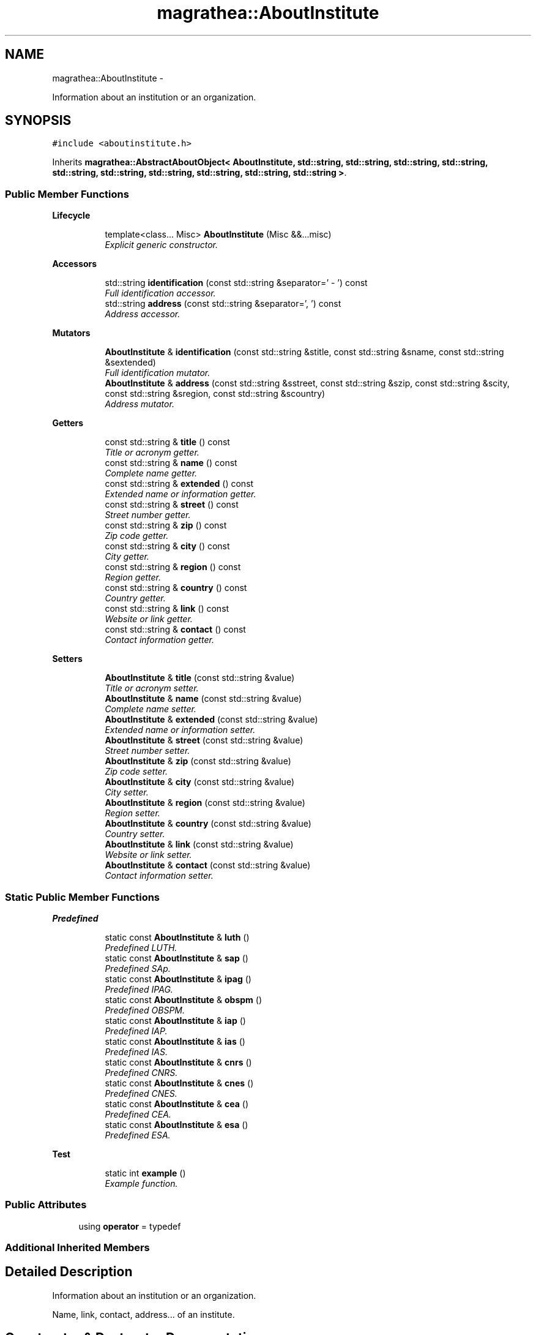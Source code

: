 .TH "magrathea::AboutInstitute" 3 "Wed Oct 6 2021" "MAGRATHEA/PATHFINDER" \" -*- nroff -*-
.ad l
.nh
.SH NAME
magrathea::AboutInstitute \- 
.PP
Information about an institution or an organization\&.  

.SH SYNOPSIS
.br
.PP
.PP
\fC#include <aboutinstitute\&.h>\fP
.PP
Inherits \fBmagrathea::AbstractAboutObject< AboutInstitute, std::string, std::string, std::string, std::string, std::string, std::string, std::string, std::string, std::string, std::string >\fP\&.
.SS "Public Member Functions"

.PP
.RI "\fBLifecycle\fP"
.br

.in +1c
.in +1c
.ti -1c
.RI "template<class\&.\&.\&. Misc> \fBAboutInstitute\fP (Misc &&\&.\&.\&.misc)"
.br
.RI "\fIExplicit generic constructor\&. \fP"
.in -1c
.in -1c
.PP
.RI "\fBAccessors\fP"
.br

.in +1c
.in +1c
.ti -1c
.RI "std::string \fBidentification\fP (const std::string &separator=' - ') const "
.br
.RI "\fIFull identification accessor\&. \fP"
.ti -1c
.RI "std::string \fBaddress\fP (const std::string &separator=', ') const "
.br
.RI "\fIAddress accessor\&. \fP"
.in -1c
.in -1c
.PP
.RI "\fBMutators\fP"
.br

.in +1c
.in +1c
.ti -1c
.RI "\fBAboutInstitute\fP & \fBidentification\fP (const std::string &stitle, const std::string &sname, const std::string &sextended)"
.br
.RI "\fIFull identification mutator\&. \fP"
.ti -1c
.RI "\fBAboutInstitute\fP & \fBaddress\fP (const std::string &sstreet, const std::string &szip, const std::string &scity, const std::string &sregion, const std::string &scountry)"
.br
.RI "\fIAddress mutator\&. \fP"
.in -1c
.in -1c
.PP
.RI "\fBGetters\fP"
.br

.in +1c
.in +1c
.ti -1c
.RI "const std::string & \fBtitle\fP () const "
.br
.RI "\fITitle or acronym getter\&. \fP"
.ti -1c
.RI "const std::string & \fBname\fP () const "
.br
.RI "\fIComplete name getter\&. \fP"
.ti -1c
.RI "const std::string & \fBextended\fP () const "
.br
.RI "\fIExtended name or information getter\&. \fP"
.ti -1c
.RI "const std::string & \fBstreet\fP () const "
.br
.RI "\fIStreet number getter\&. \fP"
.ti -1c
.RI "const std::string & \fBzip\fP () const "
.br
.RI "\fIZip code getter\&. \fP"
.ti -1c
.RI "const std::string & \fBcity\fP () const "
.br
.RI "\fICity getter\&. \fP"
.ti -1c
.RI "const std::string & \fBregion\fP () const "
.br
.RI "\fIRegion getter\&. \fP"
.ti -1c
.RI "const std::string & \fBcountry\fP () const "
.br
.RI "\fICountry getter\&. \fP"
.ti -1c
.RI "const std::string & \fBlink\fP () const "
.br
.RI "\fIWebsite or link getter\&. \fP"
.ti -1c
.RI "const std::string & \fBcontact\fP () const "
.br
.RI "\fIContact information getter\&. \fP"
.in -1c
.in -1c
.PP
.RI "\fBSetters\fP"
.br

.in +1c
.in +1c
.ti -1c
.RI "\fBAboutInstitute\fP & \fBtitle\fP (const std::string &value)"
.br
.RI "\fITitle or acronym setter\&. \fP"
.ti -1c
.RI "\fBAboutInstitute\fP & \fBname\fP (const std::string &value)"
.br
.RI "\fIComplete name setter\&. \fP"
.ti -1c
.RI "\fBAboutInstitute\fP & \fBextended\fP (const std::string &value)"
.br
.RI "\fIExtended name or information setter\&. \fP"
.ti -1c
.RI "\fBAboutInstitute\fP & \fBstreet\fP (const std::string &value)"
.br
.RI "\fIStreet number setter\&. \fP"
.ti -1c
.RI "\fBAboutInstitute\fP & \fBzip\fP (const std::string &value)"
.br
.RI "\fIZip code setter\&. \fP"
.ti -1c
.RI "\fBAboutInstitute\fP & \fBcity\fP (const std::string &value)"
.br
.RI "\fICity setter\&. \fP"
.ti -1c
.RI "\fBAboutInstitute\fP & \fBregion\fP (const std::string &value)"
.br
.RI "\fIRegion setter\&. \fP"
.ti -1c
.RI "\fBAboutInstitute\fP & \fBcountry\fP (const std::string &value)"
.br
.RI "\fICountry setter\&. \fP"
.ti -1c
.RI "\fBAboutInstitute\fP & \fBlink\fP (const std::string &value)"
.br
.RI "\fIWebsite or link setter\&. \fP"
.ti -1c
.RI "\fBAboutInstitute\fP & \fBcontact\fP (const std::string &value)"
.br
.RI "\fIContact information setter\&. \fP"
.in -1c
.in -1c
.SS "Static Public Member Functions"

.PP
.RI "\fBPredefined\fP"
.br

.in +1c
.in +1c
.ti -1c
.RI "static const \fBAboutInstitute\fP & \fBluth\fP ()"
.br
.RI "\fIPredefined LUTH\&. \fP"
.ti -1c
.RI "static const \fBAboutInstitute\fP & \fBsap\fP ()"
.br
.RI "\fIPredefined SAp\&. \fP"
.ti -1c
.RI "static const \fBAboutInstitute\fP & \fBipag\fP ()"
.br
.RI "\fIPredefined IPAG\&. \fP"
.ti -1c
.RI "static const \fBAboutInstitute\fP & \fBobspm\fP ()"
.br
.RI "\fIPredefined OBSPM\&. \fP"
.ti -1c
.RI "static const \fBAboutInstitute\fP & \fBiap\fP ()"
.br
.RI "\fIPredefined IAP\&. \fP"
.ti -1c
.RI "static const \fBAboutInstitute\fP & \fBias\fP ()"
.br
.RI "\fIPredefined IAS\&. \fP"
.ti -1c
.RI "static const \fBAboutInstitute\fP & \fBcnrs\fP ()"
.br
.RI "\fIPredefined CNRS\&. \fP"
.ti -1c
.RI "static const \fBAboutInstitute\fP & \fBcnes\fP ()"
.br
.RI "\fIPredefined CNES\&. \fP"
.ti -1c
.RI "static const \fBAboutInstitute\fP & \fBcea\fP ()"
.br
.RI "\fIPredefined CEA\&. \fP"
.ti -1c
.RI "static const \fBAboutInstitute\fP & \fBesa\fP ()"
.br
.RI "\fIPredefined ESA\&. \fP"
.in -1c
.in -1c
.PP
.RI "\fBTest\fP"
.br

.in +1c
.in +1c
.ti -1c
.RI "static int \fBexample\fP ()"
.br
.RI "\fIExample function\&. \fP"
.in -1c
.in -1c
.SS "Public Attributes"

.in +1c
.ti -1c
.RI "using \fBoperator\fP = typedef"
.br
.in -1c
.SS "Additional Inherited Members"
.SH "Detailed Description"
.PP 
Information about an institution or an organization\&. 

Name, link, contact, address\&.\&.\&. of an institute\&. 
.SH "Constructor & Destructor Documentation"
.PP 
.SS "template<class\&.\&.\&. Misc> magrathea::AboutInstitute::AboutInstitute (Misc &&\&.\&.\&.misc)\fC [inline]\fP, \fC [explicit]\fP"

.PP
Explicit generic constructor\&. Provides a generic interface to all constructors of the base class\&. 
.PP
\fBTemplate Parameters:\fP
.RS 4
\fIMisc\fP (\fBMiscellaneous\fP types\&.) 
.RE
.PP
\fBParameters:\fP
.RS 4
\fImisc\fP \fBMiscellaneous\fP arguments\&. 
.RE
.PP

.SH "Member Function Documentation"
.PP 
.SS "std::string magrathea::AboutInstitute::address (const std::string &separator = \fC', '\fP) const\fC [inline]\fP"

.PP
Address accessor\&. Gets the value of the street, zip, city, region and country properties\&. If one of the field is empty, the separator is not used\&. 
.PP
\fBParameters:\fP
.RS 4
\fIseparator\fP String separator\&. 
.RE
.PP
\fBReturns:\fP
.RS 4
Address\&. 
.RE
.PP

.SS "\fBAboutInstitute\fP & magrathea::AboutInstitute::address (const std::string &sstreet, const std::string &szip, const std::string &scity, const std::string &sregion, const std::string &scountry)\fC [inline]\fP"

.PP
Address mutator\&. Sets the value of the street, zip, city, region and country properties\&. 
.PP
\fBParameters:\fP
.RS 4
\fIsstreet\fP Street number\&. 
.br
\fIszip\fP Zip code\&. 
.br
\fIscity\fP City\&. 
.br
\fIsregion\fP Region\&. 
.br
\fIscountry\fP Country\&. 
.RE
.PP
\fBReturns:\fP
.RS 4
Self reference\&. 
.RE
.PP

.SS "const \fBAboutInstitute\fP & magrathea::AboutInstitute::cea ()\fC [inline]\fP, \fC [static]\fP"

.PP
Predefined CEA\&. Information on the Commissariat a l'Energie Atomique et aux Energies Alternatives\&. 
.PP
\fBReturns:\fP
.RS 4
Immutable reference to institute singleton\&. 
.RE
.PP

.SS "const std::string & magrathea::AboutInstitute::city () const\fC [inline]\fP"

.PP
City getter\&. Gets the value of the city property\&. 
.PP
\fBReturns:\fP
.RS 4
City\&. 
.RE
.PP

.SS "\fBAboutInstitute\fP & magrathea::AboutInstitute::city (const std::string &value)\fC [inline]\fP"

.PP
City setter\&. Sets the value of the city property\&. 
.PP
\fBParameters:\fP
.RS 4
\fIvalue\fP City\&. 
.RE
.PP
\fBReturns:\fP
.RS 4
Self reference\&. 
.RE
.PP

.SS "const \fBAboutInstitute\fP & magrathea::AboutInstitute::cnes ()\fC [inline]\fP, \fC [static]\fP"

.PP
Predefined CNES\&. Information on the Centre National d'Etudes Spatiales\&. 
.PP
\fBReturns:\fP
.RS 4
Immutable reference to institute singleton\&. 
.RE
.PP

.SS "const \fBAboutInstitute\fP & magrathea::AboutInstitute::cnrs ()\fC [inline]\fP, \fC [static]\fP"

.PP
Predefined CNRS\&. Information on the Centre National de la Recherche Scientifique\&. 
.PP
\fBReturns:\fP
.RS 4
Immutable reference to institute singleton\&. 
.RE
.PP

.SS "const std::string & magrathea::AboutInstitute::contact () const\fC [inline]\fP"

.PP
Contact information getter\&. Gets the value of the contact property\&. 
.PP
\fBReturns:\fP
.RS 4
Contact\&. 
.RE
.PP

.SS "\fBAboutInstitute\fP & magrathea::AboutInstitute::contact (const std::string &value)\fC [inline]\fP"

.PP
Contact information setter\&. Sets the value of the contact property\&. 
.PP
\fBParameters:\fP
.RS 4
\fIvalue\fP Contact\&. 
.RE
.PP
\fBReturns:\fP
.RS 4
Self reference\&. 
.RE
.PP

.SS "const std::string & magrathea::AboutInstitute::country () const\fC [inline]\fP"

.PP
Country getter\&. Gets the value of the country property\&. 
.PP
\fBReturns:\fP
.RS 4
Country\&. 
.RE
.PP

.SS "\fBAboutInstitute\fP & magrathea::AboutInstitute::country (const std::string &value)\fC [inline]\fP"

.PP
Country setter\&. Sets the value of the country property\&. 
.PP
\fBParameters:\fP
.RS 4
\fIvalue\fP Country\&. 
.RE
.PP
\fBReturns:\fP
.RS 4
Self reference\&. 
.RE
.PP

.SS "const \fBAboutInstitute\fP & magrathea::AboutInstitute::esa ()\fC [inline]\fP, \fC [static]\fP"

.PP
Predefined ESA\&. Information on the European Space Agency\&. 
.PP
\fBReturns:\fP
.RS 4
Immutable reference to institute singleton\&. 
.RE
.PP

.SS "int magrathea::AboutInstitute::example ()\fC [static]\fP"

.PP
Example function\&. Tests and demonstrates the use of \fBAboutInstitute\fP\&. 
.PP
\fBReturns:\fP
.RS 4
0 if no error\&. 
.RE
.PP

.SS "const std::string & magrathea::AboutInstitute::extended () const\fC [inline]\fP"

.PP
Extended name or information getter\&. Gets the value of the extended property\&. 
.PP
\fBReturns:\fP
.RS 4
Extended\&. 
.RE
.PP

.SS "\fBAboutInstitute\fP & magrathea::AboutInstitute::extended (const std::string &value)\fC [inline]\fP"

.PP
Extended name or information setter\&. Sets the value of the extended property\&. 
.PP
\fBParameters:\fP
.RS 4
\fIvalue\fP Extended\&. 
.RE
.PP
\fBReturns:\fP
.RS 4
Self reference\&. 
.RE
.PP

.SS "const \fBAboutInstitute\fP & magrathea::AboutInstitute::iap ()\fC [inline]\fP, \fC [static]\fP"

.PP
Predefined IAP\&. Information on the Institut d'Astrophysique de Paris\&. 
.PP
\fBReturns:\fP
.RS 4
Immutable reference to institute singleton\&. 
.RE
.PP

.SS "const \fBAboutInstitute\fP & magrathea::AboutInstitute::ias ()\fC [inline]\fP, \fC [static]\fP"

.PP
Predefined IAS\&. Information on the Institut d'Astrophysique Spatiale\&. 
.PP
\fBReturns:\fP
.RS 4
Immutable reference to institute singleton\&. 
.RE
.PP

.SS "std::string magrathea::AboutInstitute::identification (const std::string &separator = \fC' - '\fP) const\fC [inline]\fP"

.PP
Full identification accessor\&. Gets the value of the title, the name and the extended name properties\&. If one of the field is empty, the separator is not used\&. 
.PP
\fBParameters:\fP
.RS 4
\fIseparator\fP String separator\&. 
.RE
.PP
\fBReturns:\fP
.RS 4
Indentification\&. 
.RE
.PP

.SS "\fBAboutInstitute\fP & magrathea::AboutInstitute::identification (const std::string &stitle, const std::string &sname, const std::string &sextended)\fC [inline]\fP"

.PP
Full identification mutator\&. Sets the value of the title, the name and the extended name properties\&. 
.PP
\fBParameters:\fP
.RS 4
\fIstitle\fP Title or acronym\&. 
.br
\fIsname\fP Complete name\&. 
.br
\fIsextended\fP Extended name or information\&. 
.RE
.PP
\fBReturns:\fP
.RS 4
Self reference\&. 
.RE
.PP

.SS "const \fBAboutInstitute\fP & magrathea::AboutInstitute::ipag ()\fC [inline]\fP, \fC [static]\fP"

.PP
Predefined IPAG\&. Information on the Institut de Planetologie et d’Astrophysique de Grenoble 
.PP
\fBReturns:\fP
.RS 4
Immutable reference to institute singleton\&. 
.RE
.PP

.SS "const std::string & magrathea::AboutInstitute::link () const\fC [inline]\fP"

.PP
Website or link getter\&. Gets the value of the link property\&. 
.PP
\fBReturns:\fP
.RS 4
Link\&. 
.RE
.PP

.SS "\fBAboutInstitute\fP & magrathea::AboutInstitute::link (const std::string &value)\fC [inline]\fP"

.PP
Website or link setter\&. Sets the value of the link property\&. 
.PP
\fBParameters:\fP
.RS 4
\fIvalue\fP Link\&. 
.RE
.PP
\fBReturns:\fP
.RS 4
Self reference\&. 
.RE
.PP

.SS "const \fBAboutInstitute\fP & magrathea::AboutInstitute::luth ()\fC [inline]\fP, \fC [static]\fP"

.PP
Predefined LUTH\&. Information on the Laboratoire Univers et Theories\&. 
.PP
\fBReturns:\fP
.RS 4
Immutable reference to institute singleton\&. 
.RE
.PP

.SS "const std::string & magrathea::AboutInstitute::name () const\fC [inline]\fP"

.PP
Complete name getter\&. Gets the value of the name property\&. 
.PP
\fBReturns:\fP
.RS 4
Name\&. 
.RE
.PP

.SS "\fBAboutInstitute\fP & magrathea::AboutInstitute::name (const std::string &value)\fC [inline]\fP"

.PP
Complete name setter\&. Sets the value of the name property\&. 
.PP
\fBParameters:\fP
.RS 4
\fIvalue\fP Name\&. 
.RE
.PP
\fBReturns:\fP
.RS 4
Self reference\&. 
.RE
.PP

.SS "const \fBAboutInstitute\fP & magrathea::AboutInstitute::obspm ()\fC [inline]\fP, \fC [static]\fP"

.PP
Predefined OBSPM\&. Information on the Observatoire de Paris\&. 
.PP
\fBReturns:\fP
.RS 4
Immutable reference to institute singleton\&. 
.RE
.PP

.SS "const std::string & magrathea::AboutInstitute::region () const\fC [inline]\fP"

.PP
Region getter\&. Gets the value of the region property\&. 
.PP
\fBReturns:\fP
.RS 4
Region\&. 
.RE
.PP

.SS "\fBAboutInstitute\fP & magrathea::AboutInstitute::region (const std::string &value)\fC [inline]\fP"

.PP
Region setter\&. Sets the value of the region property\&. 
.PP
\fBParameters:\fP
.RS 4
\fIvalue\fP Region\&. 
.RE
.PP
\fBReturns:\fP
.RS 4
Self reference\&. 
.RE
.PP

.SS "const \fBAboutInstitute\fP & magrathea::AboutInstitute::sap ()\fC [inline]\fP, \fC [static]\fP"

.PP
Predefined SAp\&. Information on the Service d'Astrophysique du CEA Saclay\&. 
.PP
\fBReturns:\fP
.RS 4
Immutable reference to institute singleton\&. 
.RE
.PP

.SS "const std::string & magrathea::AboutInstitute::street () const\fC [inline]\fP"

.PP
Street number getter\&. Gets the value of the street property\&. 
.PP
\fBReturns:\fP
.RS 4
Street\&. 
.RE
.PP

.SS "\fBAboutInstitute\fP & magrathea::AboutInstitute::street (const std::string &value)\fC [inline]\fP"

.PP
Street number setter\&. Sets the value of the street property\&. 
.PP
\fBParameters:\fP
.RS 4
\fIvalue\fP Street\&. 
.RE
.PP
\fBReturns:\fP
.RS 4
Self reference\&. 
.RE
.PP

.SS "const std::string & magrathea::AboutInstitute::title () const\fC [inline]\fP"

.PP
Title or acronym getter\&. Gets the value of the title property\&. 
.PP
\fBReturns:\fP
.RS 4
Title\&. 
.RE
.PP

.SS "\fBAboutInstitute\fP & magrathea::AboutInstitute::title (const std::string &value)\fC [inline]\fP"

.PP
Title or acronym setter\&. Sets the value of the title property\&. 
.PP
\fBParameters:\fP
.RS 4
\fIvalue\fP Title\&. 
.RE
.PP
\fBReturns:\fP
.RS 4
Self reference\&. 
.RE
.PP

.SS "const std::string & magrathea::AboutInstitute::zip () const\fC [inline]\fP"

.PP
Zip code getter\&. Gets the value of the zip property\&. 
.PP
\fBReturns:\fP
.RS 4
Zip\&. 
.RE
.PP

.SS "\fBAboutInstitute\fP & magrathea::AboutInstitute::zip (const std::string &value)\fC [inline]\fP"

.PP
Zip code setter\&. Sets the value of the zip property\&. 
.PP
\fBParameters:\fP
.RS 4
\fIvalue\fP Zip\&. 
.RE
.PP
\fBReturns:\fP
.RS 4
Self reference\&. 
.RE
.PP

.SH "Member Data Documentation"
.PP 
.SS "using magrathea::AboutInstitute::operator = "


.SH "Author"
.PP 
Generated automatically by Doxygen for MAGRATHEA/PATHFINDER from the source code\&.

